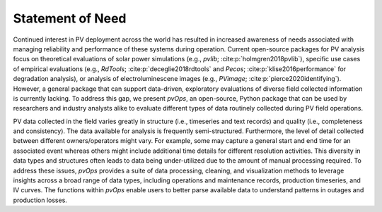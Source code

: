 Statement of Need
=================

Continued interest in PV deployment across the world has resulted in increased awareness of needs associated 
with managing reliability and performance of these systems during operation. Current open-source packages for 
PV analysis focus on theoretical evaluations of solar power simulations (e.g., `pvlib`; :cite:p:`holmgren2018pvlib`), 
specific use cases of empirical evaluations (e.g., `RdTools`; :cite:p:`deceglie2018rdtools` and `Pecos`; :cite:p:`klise2016performance`
for degradation analysis), or analysis of electroluminescene images (e.g., `PVimage`; :cite:p:`pierce2020identifying`). However, 
a general package that can support data-driven, exploratory evaluations of diverse field collected information is currently lacking. 
To address this gap, we present `pvOps`, an open-source, Python package that can be used by  researchers and industry 
analysts alike to evaluate different types of data routinely collected during PV field operations. 

PV data collected in the field varies greatly in structure (i.e., timeseries and text records) and quality 
(i.e., completeness and consistency). The data available for analysis is frequently semi-structured. 
Furthermore, the level of detail collected between different owners/operators might vary. 
For example, some may capture a general start and end time for an associated event whereas others might include 
additional time details for different resolution activities. This diversity in data types and structures often 
leads to data being under-utilized due to the amount of manual processing required. To address these issues, 
`pvOps` provides a suite of data processing, cleaning, and visualization methods to leverage insights across a 
broad range of data types, including operations and maintenance records,  production timeseries, and IV curves. 
The functions within `pvOps` enable users to better parse available data to understand patterns in outages and production losses. 
